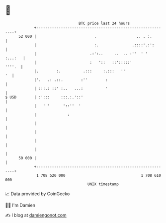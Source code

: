 * 👋

#+begin_example
                                    BTC price last 24 hours                    
                +------------------------------------------------------------+ 
         52 000 |                          .                  .. . :.        | 
                |                          :.               .::::'.:':       | 
                |                        .:':..     ..  .. :''  ' '  :...:   | 
                |                        :   '::   ::':::::'          ''''.  | 
                |.        :.          .:::     :.:::   ''                 '  | 
                |'.   .: .::.        :''        :                            | 
                | :::.: ::' :..   ...:          '                            | 
   $ USD        | :':::     :::.:.'::'                                       | 
                |   ' '      '::''  '                                        | 
                |              :                                             | 
                |                                                            | 
                |                                                            | 
                |                                                            | 
                |                                                            | 
         50 000 |                                                            | 
                +------------------------------------------------------------+ 
                 1 708 520 000                                  1 708 610 000  
                                        UNIX timestamp                         
#+end_example
📈 Data provided by CoinGecko

🧑‍💻 I'm Damien

✍️ I blog at [[https://www.damiengonot.com][damiengonot.com]]
